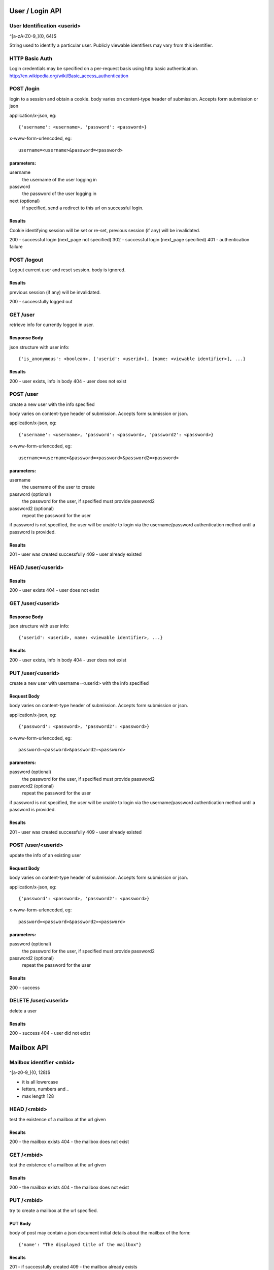 =================
User / Login API
=================


User Identification <userid>
==============================
^[a-zA-Z0-9\_]{0, 64}$

String used to identify a particular user.  Publicly viewable
identifiers may vary from this identifier.


HTTP Basic Auth
================
Login credentials may be specified on a per-request basis using http basic
authentication. http://en.wikipedia.org/wiki/Basic_access_authentication


POST /login
============
login to a session and obtain a cookie.  body varies on
content-type header of submission. Accepts form submission or json

application/x-json, eg::

    {'username': <username>, 'password': <password>}

x-www-form-urlencoded, eg::

    username=<username>&password=<password>

parameters:
-----------
username
  the username of the user logging in
password
  the password of the user logging in
next (optional)
  if specified, send a redirect
  to this url on successful login.

Results
-------
Cookie identifying session will be set or re-set,
previous session (if any) will be invalidated.

200 - successful login (next_page not specified)
302 - successful login (next_page specified)
401 - authentication failure


POST /logout
=============

Logout current user and reset session.
body is ignored.

Results
--------
previous session (if any) will be invalidated.

200 - successfully logged out


GET /user
=========
retrieve info for currently logged in user.

Response Body
--------------
json structure with user info::

    {'is_anonymous': <boolean>, ['userid': <userid>], [name: <viewable identifier>], ...}

Results
-------
200 - user exists, info in body
404 - user does not exist


POST /user
==================================
create a new user with the info specified

body varies on content-type header of
submission. Accepts form submission or json.

application/x-json, eg::

    {'username': <username>, 'password': <password>, 'password2': <password>}

x-www-form-urlencoded, eg::

    username=<username>&password=<password>&password2=<password>

parameters:
-----------
username
    the username of the user to create
password (optional) 
    the password for the user, if specified must provide password2
password2 (optional)
    repeat the password for the user

if password is not specified, the user will be unable to login via the username/password
authentication method until a password is provided.

Results
-------
201 - user was created successfully
409 - user already existed


HEAD /user/<userid>
====================

Results
-------
200 - user exists
404 - user does not exist



GET /user/<userid>
==================
Response Body
-------------
json structure with user info::

    {'userid': <userid>, name: <viewable identifier>, ...}

Results
-------
200 - user exists, info in body
404 - user does not exist



PUT /user/<userid>
==================================
create a new user with username=<userid> with the info specified

Request Body
------------
body varies on content-type header of
submission. Accepts form submission or json.

application/x-json, eg::

    {'password': <password>, 'password2': <password>}

x-www-form-urlencoded, eg::

    password=<password>&password2=<password>

parameters:
-----------
password (optional)
    the password for the user, if specified must provide password2
password2 (optional)
    repeat the password for the user

if password is not specified, the user will be unable to login via the username/password
authentication method until a password is provided.

Results
-------
201 - user was created successfully
409 - user already existed


POST /user/<userid>
===================
update the info of an existing user


Request Body
------------
body varies on content-type header of
submission. Accepts form submission or json.

application/x-json, eg::

    {'password': <password>, 'password2': <password>}

x-www-form-urlencoded, eg::

    password=<password>&password2=<password>

parameters:
-----------
password (optional)
    the password for the user, if specified must provide password2
password2 (optional)
    repeat the password for the user


Results
-------
200 - success

DELETE /user/<userid>
=====================

delete a user

Results
-------
200 - success
404 - user did not exist

=================
Mailbox API
=================


Mailbox identifier <mbid>
=========================
^[a-z0-9\_]{0, 128}$

* it is all lowercase
* letters, numbers and _
* max length 128

HEAD /<mbid>
============
test the existence of a mailbox at the url given

Results
--------
200 - the mailbox exists
404 - the mailbox does not exist

GET /<mbid>
============
test the existence of a mailbox at the url given

Results
--------
200 - the mailbox exists
404 - the mailbox does not exist


PUT /<mbid>
============
try to create a mailbox at the url specified.

PUT Body
--------
body of post may contain a json document initial details about
the mailbox of the form::

    {'name': "The displayed title of the mailbox"}

Results
--------
201 - if successfully created
409 - the mailbox already exists

POST /<mbid>
============
update a mailbox at the url specified.

Request Body
------------
body of post may contain a json document initial details about
the mailbox of the form::

    {'name': "The displayed title of the mailbox"}

Results
--------
200 - if successfully updated
404 - the mailbox does not exist


DELETE /<mbid>
==============
destroy the mailbox at mbid

Results
--------

200 - successfully deleted
404 - mailbox did not exist


=================
Messages API
=================

DELETE /<mbid>/items/<message_id>
=================================

delete a message in a mailbox

Results
--------
200 - the message was deleted
404 - the mailbox or the message did not exist


=================
Subscriptions API
=================

GET /<mbid>/subscriptions.opml
===============================
retrieve an OPML document representing all Feed type subscriptions

Response Body
-------------
OPML feed list

PUT /<mbid>/subscriptions.opml
==============================
replace all subscriptions with only those in the OPML document found
in the request body.

Request Body
------------
OPML feed list

POST /<mbid>/subscriptions.opml
================================
Add subscriptions in the OPML document found in the
request body.

Request Body
------------
OPML feed list


GET /<mbid>/subscriptions.json
=================================
retrieve json structure representing subscriptions

Response Body
-------------
of the form:: 

    [{'slug': <sub id>, 'type': <subscription type>, 'title': <title>, <... type specific>}, ...]

eg::
    
    [{'slug': '7c43fb2bc54cec30c98edbf6a31ad535',
      'type': 'feed',
      'title': 'Example Feed',
      'url': 'http://www.example.com/feeds/1'}, ...]

Results
--------
404 - the mailbox 'mbid' does not exist

POST /<mbid>/subscriptions.json
================================

create a subscription in the mailbox 'mbid'

Request Body
------------

of the form::

    {'type': <subscription type>, 'title': <title>, <... type specific>}

eg::
    
    {'type': 'feed',
     'title': 'Example Feed',
     'url': 'http://www.example.com/feeds/1'}

Response Body
---------------
{'slug': <new slug>}

Results
-------
201 - the subscription was created


HEAD /<mbid>/subscriptions/<subid>
===================================
test the existence of a subscription at the url given

Results
--------
200 - the subscription exists
404 - the mailbox or the subscription does not exist

GET /<mbid>/subscriptions/<subid>
==================================
get info about a particular subscription

Response Body
-------------
of the form::

    {'slug': <sub id>, 'type': <subscription type>, 'title': <title>, <... type specific>}
    
eg::
    
    {'slug': '7c43fb2bc54cec30c98edbf6a31ad535',
      'type': 'feed',
      'title': 'Example Feed',
      'url': 'http://www.example.com/feeds/1'}

Results
--------
200 - the subscription exists
404 - the mailbox or subscription does not exist


DELETE /<mbid>/subscriptions/<subid>
====================================
delete the subscription at the url given

Results
--------
200 - the subscription was deleted
404 - the mailbox or the subscription did not exist

POST /<mbid>/subscriptions/<subid>
==================================
update subscription information

body varies on content-type header of
submission. Accepts form submission or json.

application/x-json, eg::

    {'title': 'New Title'}

x-www-form-urlencoded, eg::

    title=New%20Title

Response Body
-------------
of the form::

    {'slug': <sub id>, 'type': <subscription type>, 'title': <title>, <... type specific>}

Results
--------
200 - success
404 - the mailbox or subscription does not exist
400 - update failed, invalid info

===============
Feed Search API
=============== 

GET /feedsearch/feed 
====================

Checks for an Atom, RSS etc feed document directly available at the url specified.

parameters: 
url - the url to chek 

Response Body
-------------

of the form: 
{"links": [{"url": "http://example.com/feed/1", "title": "The Feed's title"}]}


GET /feedsearch/html
====================

Search a web page for links to feeds.  Looks for link rel="alternate"
with appropriate type.  Titles returned are those listed in the html
not the feed itself and are often not provided.

Response Body
------------

list of the form: 
{"links": [{"url": "http://www.example.org/feed/2", "title": "Feed Title"}, ...]}

POST /feedsearch/opml
=====================

Find the feed links listed in an OPML file.  Titles are taken from 
those listed in the OPML file.

Request Body 
------------
The request may be made by posting a form with multipart/formdata, a field "opmlfile" should contain the opml data file upload.


Response Body 
-------------

of the form:
{ "links": [{"url": "http://www.example.org/feed/2", "title": "Feed Title"}]}
  
if a multipart/formdata request is POSTed, the result is wrapped in html 
to facilitate asynchronously loading the result into an iframe using a 
browser, eg:

<html><head></head><body>
{&#34;links&#34;: [{&#34;url&#34;: &#34;http://example.com/feeds/1&#34;, &#34;title&#34;: &#34;Example Feed&#34;}]}
</body></html>
